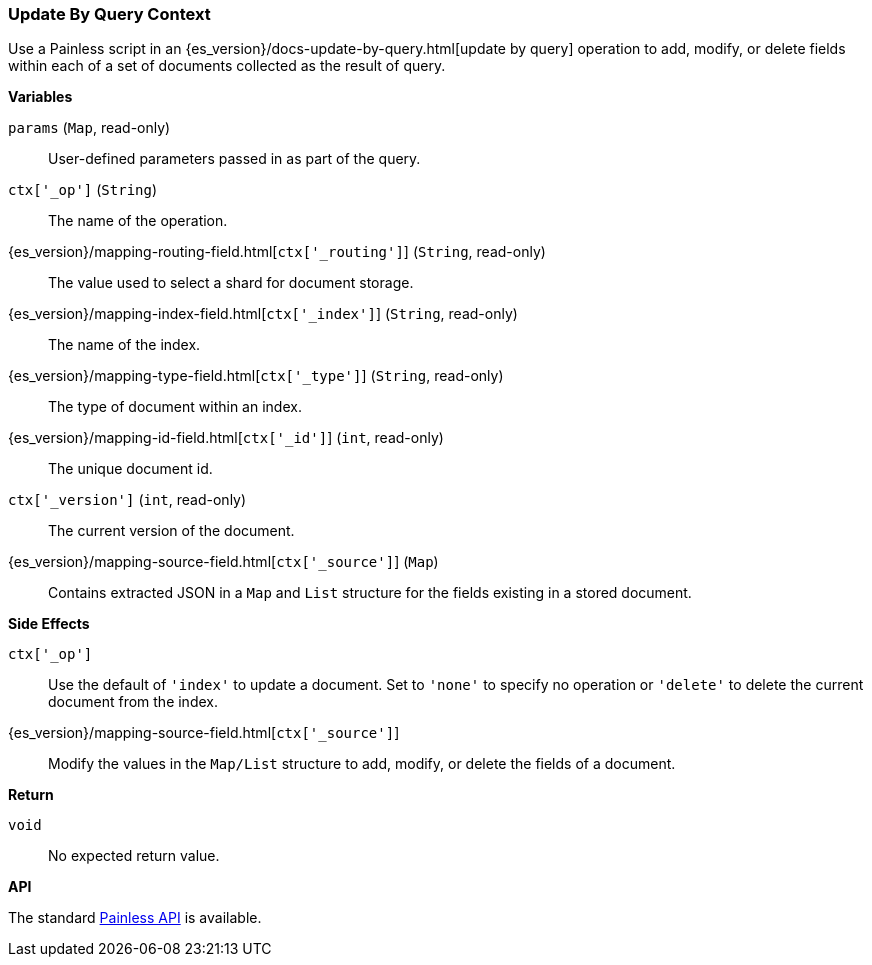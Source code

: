 [[painless-update-by-query-context]]
=== Update By Query Context

Use a Painless script in an
{es_version}/docs-update-by-query.html[update by query] operation to add,
modify, or delete fields within each of a set of documents collected as the
result of query.

*Variables*

`params` (`Map`, read-only)::
        User-defined parameters passed in as part of the query.

`ctx['_op']` (`String`)::
        The name of the operation.

{es_version}/mapping-routing-field.html[`ctx['_routing']`] (`String`, read-only)::
        The value used to select a shard for document storage.

{es_version}/mapping-index-field.html[`ctx['_index']`] (`String`, read-only)::
        The name of the index.

{es_version}/mapping-type-field.html[`ctx['_type']`] (`String`, read-only)::
        The type of document within an index.

{es_version}/mapping-id-field.html[`ctx['_id']`] (`int`, read-only)::
        The unique document id.

`ctx['_version']` (`int`, read-only)::
        The current version of the document.

{es_version}/mapping-source-field.html[`ctx['_source']`] (`Map`)::
        Contains extracted JSON in a `Map` and `List` structure for the fields
        existing in a stored document.

*Side Effects*

`ctx['_op']`::
        Use the default of `'index'` to update a document. Set to `'none'` to
        specify no operation or `'delete'` to delete the current document from
        the index.

{es_version}/mapping-source-field.html[`ctx['_source']`]::
        Modify the values in the `Map/List` structure to add, modify, or delete
        the fields of a document.

*Return*

`void`::
        No expected return value.

*API*

The standard <<painless-api-reference, Painless API>> is available.